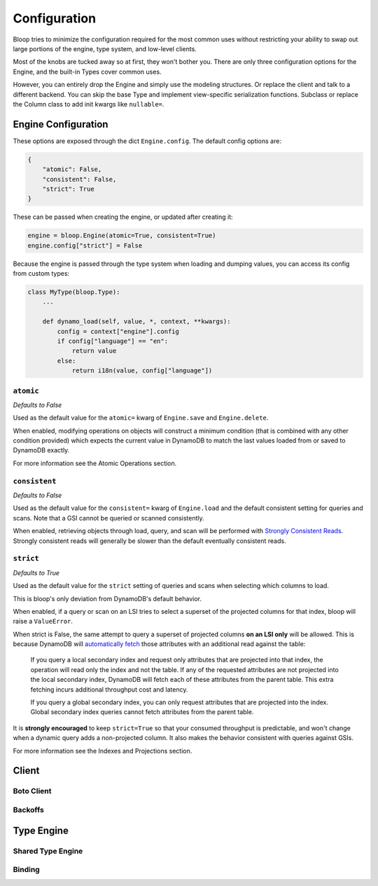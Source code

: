 Configuration
^^^^^^^^^^^^^

Bloop tries to minimize the configuration required for the most common uses without restricting your ability to
swap out large portions of the engine, type system, and low-level clients.

Most of the knobs are tucked away so at first, they won't bother you.  There are only three configuration
options for the Engine, and the built-in Types cover common uses.

However, you can entirely drop the Engine and simply use the modeling structures.  Or replace the client and talk to
a different backend.  You can skip the base Type and implement view-specific serialization functions.  Subclass or
replace the Column class to add init kwargs like ``nullable=``.

Engine Configuration
====================

These options are exposed through the dict ``Engine.config``.  The default config options are:

.. code-block:: python

    {
        "atomic": False,
        "consistent": False,
        "strict": True
    }

These can be passed when creating the engine, or updated after creating it:

.. code-block:: python

    engine = bloop.Engine(atomic=True, consistent=True)
    engine.config["strict"] = False

Because the engine is passed through the type system when loading and dumping values, you can access its config from
custom types:

.. code-block:: python

    class MyType(bloop.Type):
        ...

        def dynamo_load(self, value, *, context, **kwargs):
            config = context["engine"].config
            if config["language"] == "en":
                return value
            else:
                return i18n(value, config["language"])

``atomic``
----------

*Defaults to False*

Used as the default value for the ``atomic=`` kwarg of ``Engine.save`` and ``Engine.delete``.

When enabled, modifying operations on objects will construct a minimum condition (that is combined with any other
condition provided) which expects the current value in DynamoDB to match the last values loaded from or saved to
DynamoDB exactly.

For more information see the Atomic Operations section.

``consistent``
--------------

*Defaults to False*

Used as the default value for the ``consistent=`` kwarg of ``Engine.load`` and the default consistent setting for
queries and scans.  Note that a GSI cannot be queried or scanned consistently.

When enabled, retrieving objects through load, query, and scan will be performed with `Strongly Consistent Reads`_.
Strongly consistent reads will generally be slower than the default eventually consistent reads.

.. _Strongly Consistent Reads: http://docs.aws.amazon.com/amazondynamodb/latest/developerguide/HowItWorks.ReadConsistency.html

``strict``
----------

*Defaults to True*

Used as the default value for the ``strict`` setting of queries and scans when selecting which columns to load.

This is bloop's only deviation from DynamoDB's default behavior.

When enabled, if a query or scan on an LSI tries to select a superset of the projected columns for that index, bloop
will raise a ``ValueError``.

When strict is False, the same attempt to query a superset of projected columns **on an LSI only** will be allowed.
This is because DynamoDB will `automatically fetch`_ those attributes with an additional read against the table:

    If you query a local secondary index and request only attributes that are projected into that index, the operation
    will read only the index and not the table.  If any of the requested attributes are not projected into the local
    secondary index, DynamoDB will fetch each of these attributes from the parent table. This extra fetching incurs
    additional throughput cost and latency.

    If you query a global secondary index, you can only request attributes that are projected into the index. Global
    secondary index queries cannot fetch attributes from the parent table.

It is **strongly encouraged** to keep ``strict=True`` so that your consumed throughput is predictable, and won't change
when a dynamic query adds a non-projected column.  It also makes the behavior consistent with queries against GSIs.

For more information see the Indexes and Projections section.

.. _`automatically fetch`: http://docs.aws.amazon.com/amazondynamodb/latest/APIReference/API_Query.html#DDB-Query-request-Select

Client
======

Boto Client
-----------

Backoffs
--------

Type Engine
===========

Shared Type Engine
------------------

Binding
-------
